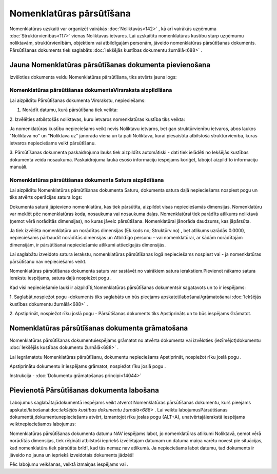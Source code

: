 .. 687 Nomenklatūras pārsūtīšana***************************** 


Nomenklatūras uzskaiti var organizēt vairākās :doc:`Noliktavās<142>` ,
kā arī vairākās uzņēmuma :doc:`Struktūrvienībās<117>` vienas
Noliktavas ietvaros. Lai uzskaitītu nomenklatūras kustību starp
uzņēmumu noliktavām, struktūrvienībām, objektiem vai atbildīgajām
personām, jāveido nomenklatūras pārsūtīšanas dokuments. Pārsūtīšanas
dokuments tiek saglabāts :doc:`Iekšējās kustības dokumentu
žurnālā<688>` .



Jauna Nomenklatūras pārsūtīšanas dokumenta pievienošana
```````````````````````````````````````````````````````

Izvēloties dokumenta veidu Nomenklatūras pārsūtīšana, tiks atvērts
jauns logs:



|images_ozols/25340.png|



Nomenklatūras pārsūtīšanas dokumentaVirsraksta aizpildīšana
+++++++++++++++++++++++++++++++++++++++++++++++++++++++++++

Lai aizpildītu Pārsūtīšanas dokumenta Virsrakstu, nepieciešams:



1. Norādīt datumu, kurā pārsūtīšana tiek veikta:



|images_ozols/25341.png|



2. Izvēlēties atbilstošās noliktavas, kuru ietvaros nomenklatūras
kustība tiks veikta:



|images_ozols/25342.png|



|images_ozols/24545.gif| Ja nomenklatūras kustību nepieciešams veikt
nevis Noliktavu ietvaros, bet gan struktūrvienību ietvaros, abos
laukos "Noliktava no" un "Noliktava uz" jānorāda viena un tā pati
Noliktava, kurai piesaistīta atbilstošā struktūrvienība, kuras
ietvaros nepieciešams veikt pārsūtīšanu.



3. Pārsūtīšanas dokumenta paskaidrojuma lauks tiek aizpildīts
automātiski - dati tiek ielādēti no Iekšējās kustības dokumenta veida
nosaukuma. Paskaidrojuma laukā esošo informāciju iespējams koriģēt,
labojot aizpildīto informāciju manuāli.



Nomenklatūras pārsūtīšanas dokumenta Satura aizpildīšana
++++++++++++++++++++++++++++++++++++++++++++++++++++++++

Lai aizpildītu Nomenklatūras pārsūtīšanas dokumenta Saturu, dokumenta
satura daļā nepieciešams nospiest pogu |images_ozols/24708.png| un
tiks atvērts operācijas satura logs:



|images_ozols/25344.png|



Dokumenta saturā jāpievieno nomenklatūra, kas tiek pārsūtīta,
aizpildot visas nepieciešamās dimensijas. Nomenklatūru var meklēt pēc
nomenklatūras koda, nosaukuma vai nosaukuma daļas. Nomenklatūrai tiek
parādīts atlikums noliktavā (ņemot vērā norādītās dimensijas), no
kuras jāveic pārsūtīšana. Nomenklatūrai jānorāda daudzums, kas
jāpārsūta.



|images_ozols/24545.gif| Ja tiek izvēlēta nomenklatūra un norādītas
dimensijas (Ek.kods no; Struktūrv.no) , bet atlikums uzrādās 0.0000,
nepieciešams pārbaudīt norādītās dimensijas un Atbildīgo personu – vai
nomenklatūrai, ar šādām norādītajām dimensijām, ir pārsūtīšanai
nepieciešamie atlikumi attiecīgajās dimensijās.



Lai saglabātu izveidoto satura ierakstu, nomenklatūras pārsūtīšanas
logā nepieciešams nospiest |images_ozols/24615.jpg| vai
|images_ozols/24617.jpg| - ja nomenklatūras pārsūtīšanu nav
nepieciešams veikt.



|images_ozols/24545.gif| Nomenklatūras pārsūtīšanas dokumenta saturs
var sastāvēt no vairākiem satura ierakstiem.Pievienot nākamo satura
ierakstu iespējams, satura daļā nospiežot pogu
|images_ozols/24708.png| .





Kad visi nepieciešamie lauki ir aizpildīti,Nomenklatūras pārsūtīšanas
dokumentsir sagatavots un to ir iespējams:



1. Saglabāt,nospiežot pogu |images_ozols/24615.jpg| -dokuments tiks
saglabāts un būs pieejams apskatei/labošanai/grāmatošanai
:doc:`Iekšējās kustības dokumentu žurnālā<688>` .

2. Apstiprināt, nospiežot rīku joslā pogu |images_ozols/24740.png| -
Pārsūtīšanas dokuments tiks Apstiprināts un to būs iespējams Grāmatot.



Nomenklatūras pārsūtīšanas dokumenta grāmatošana
````````````````````````````````````````````````

Nomenklatūras pārsūtīšanas dokumentuiespējams grāmatot no atvērta
dokumenta vai izvēloties (iezīmējot)dokumentu :doc:`Iekšējās kustības
dokumentu žurnālā<688>` .

Lai iegrāmatotu Nomenklatūras pārsūtīšanu, dokumentu nepieciešams
Apstiprināt, nospiežot rīku joslā pogu |images_ozols/24740.png| .

Apstiprinātu dokumentu ir iespējams grāmatot, nospiežot rīku joslā
pogu |images_ozols/24741.png| .



Instrukcija - :doc:`Dokumentu grāmatošanas principi<14044>`



Pievienotā Pārsūtīšanas dokumenta labošana
``````````````````````````````````````````

Labojumus saglabātajādokumentā iespējams veikt atverot Nomenklatūras
pārsūtīšanas dokumentu, kurš pieejams apskatei/labošanai:doc:`Iekšējās
kustības dokumentu žurnālā<688>` . Lai veiktu labojumusPārsūtīšanas
dokumentā,dokumentunepieciešams atvērt, izmantojot rīku joslas pogu
|images_ozols/24709.png| (ALT+A), unatvērtajāierakstā iespējams
veiktnepieciešamos labojumus:



|images_ozols/25345.png|



|images_ozols/24545.gif| Nomenklatūras pārsūtīšanas dokumenta datumu
NAV iespējams labot, jo nomenklatūras atlikumi Noliktavā, ņemot vērā
norādītās dimensijas, tiek rēķināti atbilstoši iepriekš izvēlētajam
datumam un datuma maiņa varētu novest pie situācijas, kad nomenklatūra
tiek pārsūtīta brīdī, kad tās nemaz nav atlikumā. Ja nepieciešams
labot datumu, tad dokuments ir jāveido no jauna un iepriekš
izveidotais dokuments jādzēš!



Pēc labojumu veikšanas, veiktā izmaiņas iespējams
|images_ozols/24615.jpg| vai |images_ozols/24617.jpg| .



.. |images_ozols/25340.png| image:: images_ozols/25340.png
    :scale: 100%

.. |images_ozols/25341.png| image:: images_ozols/25341.png
    :scale: 100%

.. |images_ozols/25342.png| image:: images_ozols/25342.png
    :scale: 100%

.. |images_ozols/24545.gif| image:: images_ozols/24545.gif
    :scale: 100%

.. |images_ozols/24708.png| image:: images_ozols/24708.png
    :scale: 100%

.. |images_ozols/25344.png| image:: images_ozols/25344.png
    :scale: 100%

.. |images_ozols/24545.gif| image:: images_ozols/24545.gif
    :scale: 100%

.. |images_ozols/24615.jpg| image:: images_ozols/24615.jpg
    :scale: 100%

.. |images_ozols/24617.jpg| image:: images_ozols/24617.jpg
    :scale: 100%

.. |images_ozols/24545.gif| image:: images_ozols/24545.gif
    :scale: 100%

.. |images_ozols/24708.png| image:: images_ozols/24708.png
    :scale: 100%

.. |images_ozols/24615.jpg| image:: images_ozols/24615.jpg
    :scale: 100%

.. |images_ozols/24740.png| image:: images_ozols/24740.png
    :scale: 100%

.. |images_ozols/24740.png| image:: images_ozols/24740.png
    :scale: 100%

.. |images_ozols/24741.png| image:: images_ozols/24741.png
    :scale: 100%

.. |images_ozols/24709.png| image:: images_ozols/24709.png
    :scale: 100%

.. |images_ozols/25345.png| image:: images_ozols/25345.png
    :scale: 100%

.. |images_ozols/24545.gif| image:: images_ozols/24545.gif
    :scale: 100%

.. |images_ozols/24615.jpg| image:: images_ozols/24615.jpg
    :scale: 100%

.. |images_ozols/24617.jpg| image:: images_ozols/24617.jpg
    :scale: 100%

 